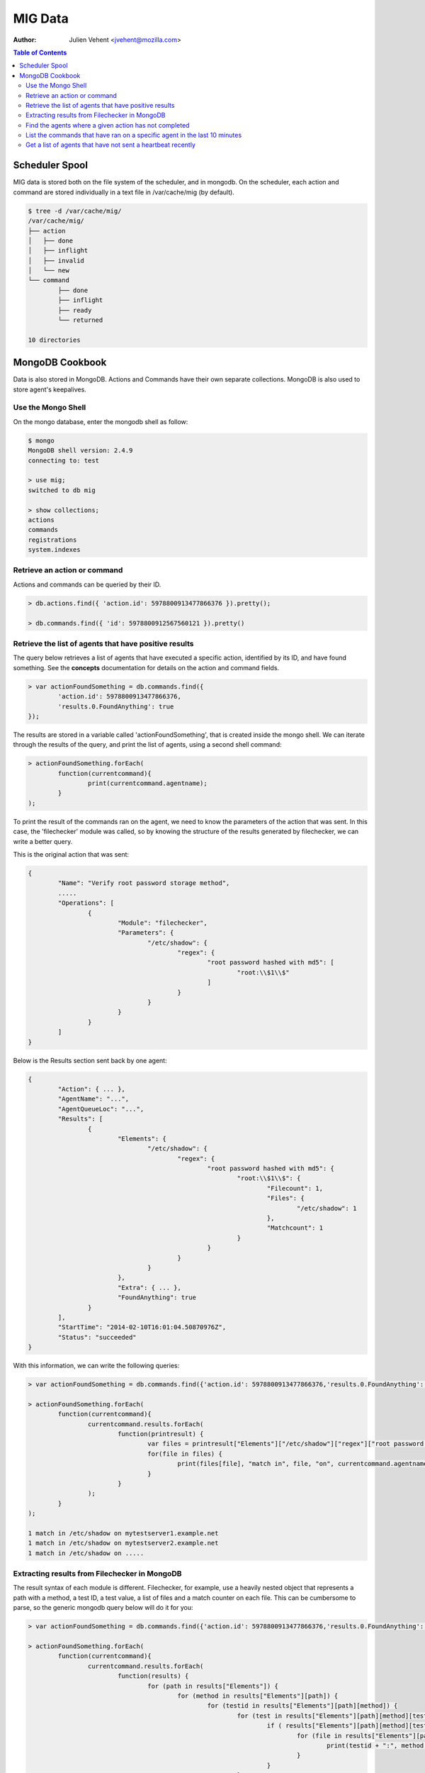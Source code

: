 ========
MIG Data
========
:Author: Julien Vehent <jvehent@mozilla.com>

.. contents:: Table of Contents

Scheduler Spool
---------------

MIG data is stored both on the file system of the scheduler, and in mongodb. On
the scheduler, each action and command are stored individually in a text file in
/var/cache/mig (by default).

.. code:: bash

	$ tree -d /var/cache/mig/
	/var/cache/mig/
	├── action
	│   ├── done
	│   ├── inflight
	│   ├── invalid
	│   └── new
	└── command
		├── done
		├── inflight
		├── ready
		└── returned

	10 directories

MongoDB Cookbook
----------------

Data is also stored in MongoDB. Actions and Commands have their own separate
collections. MongoDB is also used to store agent's keepalives.


Use the Mongo Shell
~~~~~~~~~~~~~~~~~~~

On the mongo database, enter the mongodb shell as follow:

.. code:: javascript

	$ mongo
	MongoDB shell version: 2.4.9
	connecting to: test

	> use mig;
	switched to db mig

	> show collections;
	actions
	commands
	registrations
	system.indexes

Retrieve an action or command
~~~~~~~~~~~~~~~~~~~~~~~~~~~~~

Actions and commands can be queried by their ID.

.. code:: javascript

	> db.actions.find({ 'action.id': 5978800913477866376 }).pretty();

	> db.commands.find({ 'id': 5978800912567560121 }).pretty()

Retrieve the list of agents that have positive results
~~~~~~~~~~~~~~~~~~~~~~~~~~~~~~~~~~~~~~~~~~~~~~~~~~~~~~

The query below retrieves a list of agents that have executed a specific action,
identified by its ID, and have found something.
See the **concepts** documentation for details on the action and command fields.

.. code:: javascript

	> var actionFoundSomething = db.commands.find({
		'action.id': 5978800913477866376,
		'results.0.FoundAnything': true
	});

The results are stored in a variable called 'actionFoundSomething', that is
created inside the mongo shell. We can iterate through the results of the query,
and print the list of agents, using a second shell command:

.. code:: javascript

	> actionFoundSomething.forEach(
		function(currentcommand){
			print(currentcommand.agentname);
		}
	);

To print the result of the commands ran on the agent, we need to know the
parameters of the action that was sent. In this case, the 'filechecker' module
was called, so by knowing the structure of the results generated by filechecker,
we can write a better query.

This is the original action that was sent:

.. code:: json

	{
		"Name": "Verify root password storage method",
		.....
		"Operations": [
			{
				"Module": "filechecker",
				"Parameters": {
					"/etc/shadow": {
						"regex": {
							"root password hashed with md5": [
								"root:\\$1\\$"
							]
						}
					}
				}
			}
		]
	}

Below is the Results section sent back by one agent:

.. code:: json

	{
		"Action": { ... },
		"AgentName": "...",
		"AgentQueueLoc": "...",
		"Results": [
			{
				"Elements": {
					"/etc/shadow": {
						"regex": {
							"root password hashed with md5": {
								"root:\\$1\\$": {
									"Filecount": 1,
									"Files": {
										"/etc/shadow": 1
									},
									"Matchcount": 1
								}
							}
						}
					}
				},
				"Extra": { ... },
				"FoundAnything": true
			}
		],
		"StartTime": "2014-02-10T16:01:04.50870976Z",
		"Status": "succeeded"
	}

With this information, we can write the following queries:

.. code:: javascript

	> var actionFoundSomething = db.commands.find({'action.id': 5978800913477866376,'results.0.FoundAnything': true});

	> actionFoundSomething.forEach(
		function(currentcommand){
			currentcommand.results.forEach(
				function(printresult) {
					var files = printresult["Elements"]["/etc/shadow"]["regex"]["root password hashed with md5"]["root:\\$1\\$"]["Files"];
					for(file in files) {
						print(files[file], "match in", file, "on", currentcommand.agentname);
					}
				}
			);
		}
	);

	1 match in /etc/shadow on mytestserver1.example.net
	1 match in /etc/shadow on mytestserver2.example.net
	1 match in /etc/shadow on .....

Extracting results from Filechecker in MongoDB
~~~~~~~~~~~~~~~~~~~~~~~~~~~~~~~~~~~~~~~~~~~~~~

The result syntax of each module is different. Filechecker, for example, use a
heavily nested object that represents a path with a method, a test ID, a test
value, a list of files and a match counter on each file. This can be cumbersome
to parse, so the generic mongodb query below will do it for you:

.. code:: javascript

	> var actionFoundSomething = db.commands.find({'action.id': 5978800913477866376,'results.0.FoundAnything': true});

	> actionFoundSomething.forEach(
		function(currentcommand){
			currentcommand.results.forEach(
				function(results) {
					for (path in results["Elements"]) {
						for (method in results["Elements"][path]) {
							for (testid in results["Elements"][path][method]) {
								for (test in results["Elements"][path][method][testid]) {
									if ( results["Elements"][path][method][testid][test]["Matchcount"] > 0 ) {
										for (file in results["Elements"][path][method][testid][test]["Files"]) {
											print(testid + ":", method, "'" + test + "'", "matched", results["Elements"][path][method][testid][test]["Files"][file], "times in '" + file + "'", "on agent", currentcommand.agentname);
										}
									}
								}
							}
						}
					}
				}
			);
		}
	);

	root password strongly hashed and salted: regex 'root:\$(2a|5|6)\$' matched 1 times in '/etc/shadow' on agent fedbox
	root password strongly hashed and salted: regex 'root:\$(2a|5|6)\$' matched 1 times in '/etc/shadow' on agent jaffatower
	...

	{            test identifier           }  {mode} {   test value  }       {counter}     {   file   }           {agent name}

Find the agents where a given action has not completed
~~~~~~~~~~~~~~~~~~~~~~~~~~~~~~~~~~~~~~~~~~~~~~~~~~~~~~

One action spans one command per agent. Since each command is stored
individually in the database, we can write a query that count commands per
status.

.. code:: javascript

	> db.commands.group({
		key: {status: 1},
		cond: { 'action.id': 5979546396770985756},
		reduce: function(cur, result){ result.count++ },
		initial: { count: 0}
	})

	[ { "status" : "succeeded", "count" : 149 } ]

If the action was still running on some agents, the result would be:

.. code:: json

	[
		{
			"status" : "sent",
			"count" : 11
		},
		{
			"status" : "succeeded",
			"count" : 138
		}
	]

If the action had timed out on some agent, we would get:

.. code:: json

	[
		{
			"status" : "timeout",
			"count" : 4
		},
		{
			"status" : "succeeded",
			"count" : 145
		}
	]

We can list the names of the agents where the action timed out:

.. code:: javascript

	> var actionTimedOut = db.commands.find({'action.id': 5979555683008369409,'status': 'timeout'});

	> actionTimedOut.forEach(function(cmd){ print(cmd.agentname);});

	someagent123.example.net
	someagent567.datacenter1.example.com
	someagent2912.datacenter2.example.net
	server5.example.com

List the commands that have ran on a specific agent in the last 10 minutes
~~~~~~~~~~~~~~~~~~~~~~~~~~~~~~~~~~~~~~~~~~~~~~~~~~~~~~~~~~~~~~~~~~~~~~~~~~

The query below returns the detail of each command that was ran on agent
'server1234.example.net' in the last 10 minutes. You can see the full command,
including the action embedded in it, in the output.

.. code:: javascript

	> db.commands.find({
		'action.validfrom': {
			$gt: new Date(ISODate().getTime() - 1000 * 60 * 10)
		},
		'agentname': 'server1234.example.net'
	}).pretty()

	{
		"_id" : ObjectId("52fba637fbfe511da91fd447"),
		"id" : NumberLong("5979555681133474350"),
		"action" : {
			"id" : NumberLong("5979555683008369409"),
			"name" : "secrets,keys and other goodies stored in homedir",
			"target" : "linux",
			"description" : {
				"author" : "Julien Vehent",
				"email" : "ulfr@mozilla.com",
				"url" : "",
				"revision" : NumberLong("201402121138")
			},
			"threat" : {
				"level" : "info",
				"family" : "compliance"
			},
			"validfrom" : ISODate("2014-02-12T16:49:53.551Z"),
			"expireafter" : ISODate("2014-02-12T17:19:53.551Z"),
			"operations" : [
				{
					"module" : "filechecker",
					"parameters" : {
						"/home" : {
							"filename" : {
								"DB file" : [
									"\\.db\\$"
								],
								"Dump file" : [
									"\\.dump\\$"
								],
								"SQL file" : [
									"\\.sql\\$"
								],
								"gnupg secring" : [
									"secring.gpg"
								],
								"key file" : [
									"\\.key\\$"
								],
								"log file" : [
									"\\.log\\$"
								],
								"password file" : [
									"password"
								]
							},
							"regex" : {
								"cleartext RSA private key" : [
									"-----BEGIN RSA PRIVATE KEY-----"
								]
							}
						}
					}
				}
			],
			"pgpsignature" : "iQEcBAEBCAAGBQJS+6YxAAoJEKPWUhc7dj6PHSEIAM5AAF4yIZqvV8bLjY0xjjUfjubIEsH0s0ZlXtQOaqbE8x0DL4CmeDR4d8Z8zGwFO+VGrcRa/axAe3486DjBijpKWnNxYbFhrsLroExrSwxJOGogglJeZMT+/grnxVwU7r2z0aY90tld5KXNhEbwdE84re+4fKq9tdS4C3f+sWR1ZwZ2L2wKrNWP6uByI031z2WDcn8osLJjbyZUYNW7HdkrMiM+n/oZzMpKvqyoKvAPrlYNNQgztOhgw3OHDoeXYKhV2MsQJuFcNMGf87ebUJkhUbbzvf6RjkJTmBUfygYeGXPq3ZapuDLVdV2fThFQFDqc9eQxSG9Ua54DCdQpFIQ==nIL4",
			"pgpsignaturedate" : ISODate("2014-02-12T16:49:53.575Z"),
			"syntaxversion" : 1
		},
		"agentname" : "server1234.example.net",
		"agentqueueloc" : "linux.server1234.example.net.55tjipop5r2h1",
		"status" : "succeeded",
		"results" : [
			{
				"Elements" : {
					"/home" : {
						"filename" : {
							"DB file" : {
								"\.db\$" : {
									"Filecount" : 972,
									"Files" : {
									},
									"Matchcount" : 0
								}
							},
							"Dump file" : {
								"\.dump\$" : {
									"Filecount" : 972,
									"Files" : {
									},
									"Matchcount" : 0
								}
							},
							"SQL file" : {
								"\.sql\$" : {
									"Filecount" : 972,
									"Files" : {
									},
									"Matchcount" : 0
								}
							},
							"gnupg secring" : {
								"secring.gpg" : {
									"Filecount" : 972,
									"Files" : {
									},
									"Matchcount" : 0
								}
							},
							"key file" : {
								"\.key\$" : {
									"Filecount" : 972,
									"Files" : {
									},
									"Matchcount" : 0
								}
							},
							"log file" : {
								"\.log\$" : {
									"Filecount" : 972,
									"Files" : {
									},
									"Matchcount" : 0
								}
							},
							"password file" : {
								"password" : {
									"Filecount" : 972,
									"Files" : {
									},
									"Matchcount" : 0
								}
							}
						},
						"regex" : {
							"cleartext RSA private key" : {
								"-----BEGIN RSA PRIVATE KEY-----" : {
									"Filecount" : 972,
									"Files" : {
									},
									"Matchcount" : 0
								}
							}
						}
					}
				},
				"Extra" : {
					"Statistics" : {
						"Checkcount" : 8,
						"Checksmatch" : 0,
						"Exectime" : "83.966495ms",
						"Filescount" : 972,
						"Openfailed" : 0,
						"Totalhits" : 0,
						"Uniquefiles" : 0
					}
				},
				"FoundAnything" : false
			}
		],
		"starttime" : ISODate("2014-02-12T16:49:58.790Z"),
		"finishtime" : ISODate("2014-02-12T16:49:59.279Z")
	}

Get a list of agents that have not sent a heartbeat recently
~~~~~~~~~~~~~~~~~~~~~~~~~~~~~~~~~~~~~~~~~~~~~~~~~~~~~~~~~~~~

The following query will search the **registrations** collection to list agents
that haven't checked in for the last two hours. It uses javascript's date
operation to substract 120 minutes to the current date, and query on that.

.. code:: javascript

	> db.registrations.find({ heartbeatts: {$lt: new Date(ISODate().getTime() - 1000 * 60 * 120)}});

We can use javascript to print the agent name, queueloc and timestamp of last
heartbeat.

.. code:: javascript

	> var lateagents = db.registrations.find({ heartbeatts: {$lt: new Date(ISODate().getTime() - 1000 * 60 * 120)}});

	> lateagents.forEach(function(agent){ print(agent.name, agent.queueloc, agent.heartbeatts);});
	agentXYZ.example.net      linux.agentXYZ.example.net.55t93uhd7m69p     Wed Feb 12 2014 15:49:12 GMT+0000 (UTC)
	database123.example.com   linux.database123.example.com.55tjdn0fsrdaf  Wed Feb 12 2014 15:49:43 GMT+0000 (UTC)
	firewall55.example.net    linux.firewall55.example.net.55ub9eh81igbi   Wed Feb 12 2014 15:48:29 GMT+0000 (UTC)

See MongoDB reference documentation for a full explanation of the query language.
